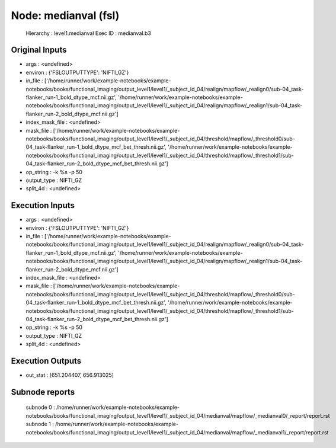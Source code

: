 Node: medianval (fsl)
=====================


 Hierarchy : level1.medianval
 Exec ID : medianval.b3


Original Inputs
---------------


* args : <undefined>
* environ : {'FSLOUTPUTTYPE': 'NIFTI_GZ'}
* in_file : ['/home/runner/work/example-notebooks/example-notebooks/books/functional_imaging/output_level1/level1/_subject_id_04/realign/mapflow/_realign0/sub-04_task-flanker_run-1_bold_dtype_mcf.nii.gz', '/home/runner/work/example-notebooks/example-notebooks/books/functional_imaging/output_level1/level1/_subject_id_04/realign/mapflow/_realign1/sub-04_task-flanker_run-2_bold_dtype_mcf.nii.gz']
* index_mask_file : <undefined>
* mask_file : ['/home/runner/work/example-notebooks/example-notebooks/books/functional_imaging/output_level1/level1/_subject_id_04/threshold/mapflow/_threshold0/sub-04_task-flanker_run-1_bold_dtype_mcf_bet_thresh.nii.gz', '/home/runner/work/example-notebooks/example-notebooks/books/functional_imaging/output_level1/level1/_subject_id_04/threshold/mapflow/_threshold1/sub-04_task-flanker_run-2_bold_dtype_mcf_bet_thresh.nii.gz']
* op_string : -k %s -p 50
* output_type : NIFTI_GZ
* split_4d : <undefined>


Execution Inputs
----------------


* args : <undefined>
* environ : {'FSLOUTPUTTYPE': 'NIFTI_GZ'}
* in_file : ['/home/runner/work/example-notebooks/example-notebooks/books/functional_imaging/output_level1/level1/_subject_id_04/realign/mapflow/_realign0/sub-04_task-flanker_run-1_bold_dtype_mcf.nii.gz', '/home/runner/work/example-notebooks/example-notebooks/books/functional_imaging/output_level1/level1/_subject_id_04/realign/mapflow/_realign1/sub-04_task-flanker_run-2_bold_dtype_mcf.nii.gz']
* index_mask_file : <undefined>
* mask_file : ['/home/runner/work/example-notebooks/example-notebooks/books/functional_imaging/output_level1/level1/_subject_id_04/threshold/mapflow/_threshold0/sub-04_task-flanker_run-1_bold_dtype_mcf_bet_thresh.nii.gz', '/home/runner/work/example-notebooks/example-notebooks/books/functional_imaging/output_level1/level1/_subject_id_04/threshold/mapflow/_threshold1/sub-04_task-flanker_run-2_bold_dtype_mcf_bet_thresh.nii.gz']
* op_string : -k %s -p 50
* output_type : NIFTI_GZ
* split_4d : <undefined>


Execution Outputs
-----------------


* out_stat : [651.204407, 656.913025]


Subnode reports
---------------


 subnode 0 : /home/runner/work/example-notebooks/example-notebooks/books/functional_imaging/output_level1/level1/_subject_id_04/medianval/mapflow/_medianval0/_report/report.rst
 subnode 1 : /home/runner/work/example-notebooks/example-notebooks/books/functional_imaging/output_level1/level1/_subject_id_04/medianval/mapflow/_medianval1/_report/report.rst

